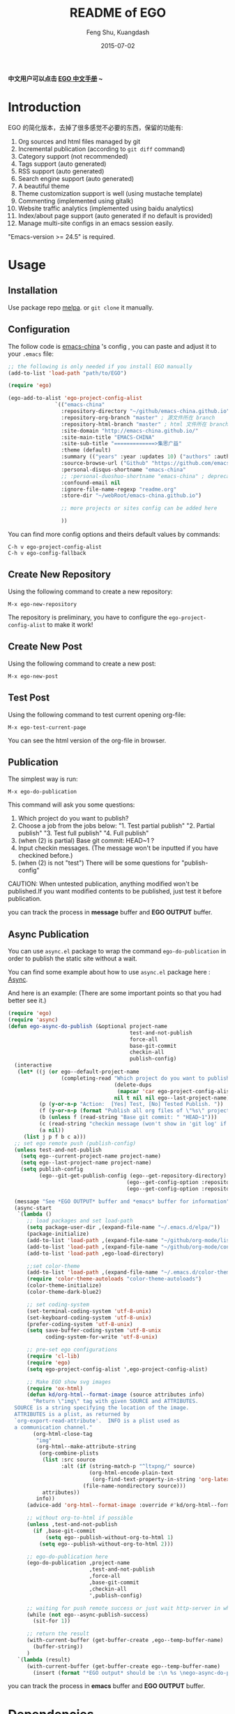 #+TITLE:     README of EGO
#+AUTHOR:    Feng Shu, Kuangdash
#+EMAIL:     emacs-china@googlegroups.com
#+DATE:      2015-07-02

[[https://melpa.org/#/ego][file:https://melpa.org/packages/ego-badge.svg]]

*中文用户可以点击 [[https://emacs-china.github.io/EGO][EGO 中文手册]] ~*

* Introduction

EGO 的简化版本，去掉了很多感觉不必要的东西，保留的功能有:

1) Org sources and html files managed by git
2) Incremental publication (according to =git diff= command)
3) Category support (not recommended)
4) Tags support (auto generated)
5) RSS support (auto generated)
6) Search engine support (auto generated)
7) A beautiful theme
8) Theme customization support is well (using mustache template)
9) Commenting (implemented using gitalk)
10) Website traffic analytics (implemented using baidu analytics)
11) Index/about page support (auto generated if no default is provided)
12) Manage multi-site configs in an emacs session easily.

"Emacs-version >= 24.5" is required.

* Usage

** Installation
Use package repo [[http://melpa.milkbox.net/][melpa]]. or =git clone= it manually.

** Configuration
The follow code is [[http://emacs-china.github.io][emacs-china]] 's config , you can paste and adjust it to your =.emacs= file:

#+BEGIN_SRC emacs-lisp
  ;; the following is only needed if you install EGO manually
  (add-to-list 'load-path "path/to/EGO")

  (require 'ego)

  (ego-add-to-alist 'ego-project-config-alist
                 `(("emacs-china"
                   :repository-directory "~/github/emacs-china.github.io"
                   :repository-org-branch "master" ; 源文件所在 branch
                   :repository-html-branch "master" ; html 文件所在 branch
                   :site-domain "http://emacs-china.github.io/"
                   :site-main-title "EMACS-CHINA"
                   :site-sub-title "=============>集思广益"
                   :theme (default)
                   :summary (("years" :year :updates 10) ("authors" :authors) ("tags" :tags))
                   :source-browse-url ("Github" "https://github.com/emacs-china")
                   :personal-disqus-shortname "emacs-china"
                   ;; :personal-duoshuo-shortname "emacs-china" ; deprecated because of duoshuo inexistence
                   :confound-email nil
                   :ignore-file-name-regexp "readme.org"
                   :store-dir "~/webRoot/emacs-china.github.io")

                   ;; more projects or sites config can be added here

                   ))
#+END_SRC

You can find more config options and theirs default values by commands:

#+BEGIN_EXAMPLE
C-h v ego-project-config-alist
C-h v ego-config-fallback
#+END_EXAMPLE

** Create New Repository
Using the following command to create a new repository:

#+BEGIN_EXAMPLE
M-x ego-new-repository
#+END_EXAMPLE

The repository is preliminary, you have to configure the =ego-project-config-alist= to make it work!

** Create New Post
Using the following command to create a new post:

#+BEGIN_EXAMPLE
M-x ego-new-post
#+END_EXAMPLE

** Test Post
Using the following command to test current opening org-file:
#+BEGIN_EXAMPLE
M-x ego-test-current-page
#+END_EXAMPLE

You can see the html version of the org-file in browser.

** Publication
The simplest way is run:

#+BEGIN_EXAMPLE
M-x ego-do-publication
#+END_EXAMPLE

This command will ask you some questions:

1) Which project do you want to publish?
2) Choose a job from the jobs below:
   "1. Test partial publish"
   "2. Partial publish"
   "3. Test full publish"
   "4. Full publish"
3) (when (2) is partial) Base git commit: HEAD~1 ?
4) Input checkin messages. (The message won't be inputted if you have checkined before.)
5) (when (2) is not "test") There will be some questions for "publish-config"

CAUTION: When untested publication, anything modified won't be published.If you want modified contents to be published, just test it before publication.

you can track the process in *message* buffer and *EGO OUTPUT* buffer.

** Async Publication
You can use =async.el= package to wrap the command =ego-do-publication= in order to publish the static site without a wait.

You can find some example about how to use =async.el= package here : [[https://github.com/jwiegley/emacs-async][Async]].

And here is an example: (There are some important points so that you had better see it.)

#+BEGIN_SRC emacs-lisp
  (require 'ego)
  (require 'async)
  (defun ego-async-do-publish (&optional project-name
                                         test-and-not-publish
                                         force-all
                                         base-git-commit
                                         checkin-all
                                         publish-config)
    (interactive
     (let* ((j (or ego--default-project-name
                   (completing-read "Which project do you want to publish? "
                                    (delete-dups
                                     (mapcar 'car ego-project-config-alist))
                                    nil t nil nil ego--last-project-name)))
            (p (y-or-n-p "Action:  [Yes] Test, [No] Tested Publish. "))
            (f (y-or-n-p (format "Publish all org files of \"%s\" project? " j)))
            (b (unless f (read-string "Base git commit: " "HEAD~1")))
            (c (read-string "checkin message (won't show in 'git log' if you have committed all): "))
            (a nil))
       (list j p f b c a)))
    ;; set ego remote push (publish-config)
    (unless test-and-not-publish
      (setq ego--current-project-name project-name)
      (setq ego--last-project-name project-name)
      (setq publish-config
            (ego--git-get-publish-config (ego--get-repository-directory)
                                        (ego--get-config-option :repository-org-branch)
                                        (ego--get-config-option :repository-html-branch))))

    (message "See *EGO OUTPUT* buffer and *emacs* buffer for information")
    (async-start
     `(lambda ()
        ;; load packages and set load-path
        (setq package-user-dir ,(expand-file-name "~/.emacs.d/elpa/"))
        (package-initialize)
        (add-to-list 'load-path ,(expand-file-name "~/github/org-mode/lisp"))
        (add-to-list 'load-path ,(expand-file-name "~/github/org-mode/contrib/lisp" t))
        (add-to-list 'load-path ,ego-load-directory)

        ;;set color-theme
        (add-to-list 'load-path ,(expand-file-name "~/.emacs.d/color-theme-6.6.0"))
        (require 'color-theme-autoloads "color-theme-autoloads")
        (color-theme-initialize)
        (color-theme-dark-blue2)

        ;; set coding-system
        (set-terminal-coding-system 'utf-8-unix)
        (set-keyboard-coding-system 'utf-8-unix)
        (prefer-coding-system 'utf-8-unix)
        (setq save-buffer-coding-system 'utf-8-unix
              coding-system-for-write 'utf-8-unix)

        ;; pre-set ego configurations
        (require 'cl-lib)
        (require 'ego)
        (setq ego-project-config-alist ',ego-project-config-alist)

        ;; Make EGO show svg images
        (require 'ox-html)
        (defun kd/org-html--format-image (source attributes info)
          "Return \"img\" tag with given SOURCE and ATTRIBUTES.
    SOURCE is a string specifying the location of the image.
    ATTRIBUTES is a plist, as returned by
    `org-export-read-attribute'.  INFO is a plist used as
    a communication channel."
          (org-html-close-tag
           "img"
           (org-html--make-attribute-string
            (org-combine-plists
             (list :src source
                   :alt (if (string-match-p "^ltxpng/" source)
                            (org-html-encode-plain-text
                             (org-find-text-property-in-string 'org-latex-src source))
                          (file-name-nondirectory source)))
             attributes))
           info))
        (advice-add 'org-html--format-image :override #'kd/org-html--format-image)

        ;; without org-to-html if possible
        (unless ,test-and-not-publish
          (if ,base-git-commit
              (setq ego--publish-without-org-to-html 1)
            (setq ego--publish-without-org-to-html 2)))

        ;; ego-do-publication here
        (ego-do-publication ,project-name
                            ,test-and-not-publish
                            ,force-all
                            ,base-git-commit
                            ,checkin-all
                            ',publish-config)

        ;; waiting for push remote success or just wait http-server in which case you have to close *emacs* buffer manually
        (while (not ego--async-publish-success)
          (sit-for 1))

        ;; return the result
        (with-current-buffer (get-buffer-create ,ego--temp-buffer-name)
          (buffer-string))
        )
     `(lambda (result)
        (with-current-buffer (get-buffer-create ego--temp-buffer-name)
          (insert (format "*EGO output* should be :\n %s \nego-async-do-publish done!" result))))))
#+END_SRC

you can track the process in *emacs* buffer and *EGO OUTPUT* buffer.

* Dependencies

1. [[http://www.gnu.org/software/emacs/][emacs]]: this is an "of-course" dependency, "version >= 24.5" is required.
2. [[http://orgmode.org/][org mode]]: v8.0 is required, please use =M-x org-version <RET>= to make sure you org mode version is not less than 8.0
3. [[http://git-scm.com][git]]: a free and open source version control system
4. [[https://github.com/Wilfred/mustache.el][mustache.el]]: a mustache templating library for Emacs
5. [[http://fly.srk.fer.hr/~hniksic/emacs/htmlize.el.cgi][htmlize.el]]: a library for syntax highlighting (usually this library is shipped with emacs)
6. [[https://github.com/magnars/dash.el][dash.el]]: a modern list library for Emacs
7. [[https://github.com/Wilfred/ht.el][ht.el]]: a modern hash-table library for Emacs
8. [[https://github.com/skeeto/emacs-web-server][simple-httpd]]: a web server library in Emacs for test

* Known issues
- *CAUTION* when there are opened directories in the repository (which 
  don't contain the repository itself), =ego--git-change-branch= will
  mess up the files in the repository. So, close all opened directories
  in the repository before =ego-do-publication= .
- Currently the deletion change handler has not been implemented so
  if you deleted some org sources, you may have to manually delete
  corresponding generated html files.
- URI path change detection is not available. That is, if you make a
  post with the URI "/blog/2013/03/25/the-old-post-name" and then
  change this value in your org source, EGO would be unable to
  detect that this has happened. it will only publish a new html
  file for you so you need to delete the old html file related to
  the old URI manually.

* Roadmap [4/8]


   - [X] 不保存上一次发布的项目 
   - [X] 用另一个单独的目录存储html结果 
   - [ ] 发布前先git pull同步一次上游仓库 
   - [X] 去掉Emacs中的静态web服务 
   - [ ] 根据修改的内容增量更新tag文件 
   - [ ] 尝试用vc库代替git 
   - [X] gitalk替换评论系统 
   - [ ] water.css改配色
   - [ ] 不要自动commit org文件
   - [ ] 实现delete org file处理 
* FAQ
** Why can't I publish those org files containning chinese charactors?
Execute src_sh{git ls-tree -r --name-only HEAD} in the repo directory, if the chinese charactor displays like a mass, please execute
#+BEGIN_SRC sh
  git config --global core.quotepath false
#+END_SRC
and then try again.
